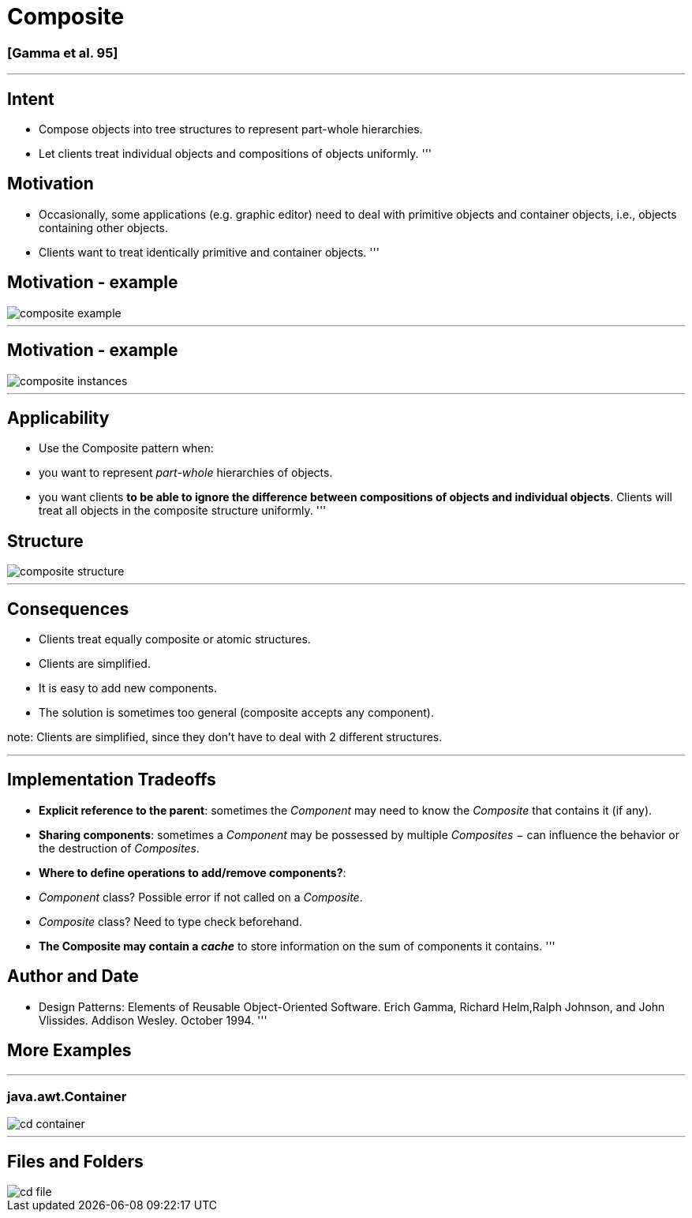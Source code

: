 = Composite

=== [Gamma et al. 95]

'''

== Intent

* Compose objects into tree structures to represent part-whole hierarchies.
* Let clients treat individual objects and compositions of objects uniformly.
'''

== Motivation

* Occasionally, some applications (e.g. graphic editor) need to deal with primitive objects and container objects, i.e., objects containing other objects.
* Clients want to treat identically primitive and container objects.
'''

== Motivation - example

image::png/composite-example.png[align=center]

'''

== Motivation - example

image::png/composite-instances.png[align=center]

'''

== Applicability

* Use the Composite pattern when:
* you want to represent _part-whole_ hierarchies of objects.
* you want clients *to be able to ignore the difference between compositions of objects and individual objects*. Clients will treat all objects in the composite structure uniformly.
'''

== Structure

image::png/composite-structure.png[align=center]

'''

== Consequences

* Clients treat equally composite or atomic structures.
* Clients are simplified.
* It is easy to add new components.
* The solution is sometimes too general (composite accepts any component).

note:
Clients are simplified, since they don’t have to deal with 2 different structures. 

'''

== Implementation Tradeoffs

* *Explicit reference to the parent*: sometimes the _Component_ may need to know the _Composite_ that contains it (if any).
* *Sharing components*: sometimes a _Component_ may be possessed by multiple _Composites_ − can influence the behavior or the destruction of _Composites_.
* *Where to define operations to add/remove components?*:
* _Component_ class? Possible error if not called on a _Composite_.
* _Composite_ class? Need to type check beforehand.
* *The Composite may contain a _cache_* to store information on the sum of components it contains.
'''

== Author and Date

* Design Patterns: Elements of Reusable Object-Oriented Software. Erich Gamma, Richard Helm,Ralph Johnson, and John Vlissides. Addison Wesley. October 1994.
'''

== More Examples

'''

=== java.awt.Container

image::png/cd-container.png[align=center]

'''

== Files and Folders

image::png/cd-file.png[align=center]

